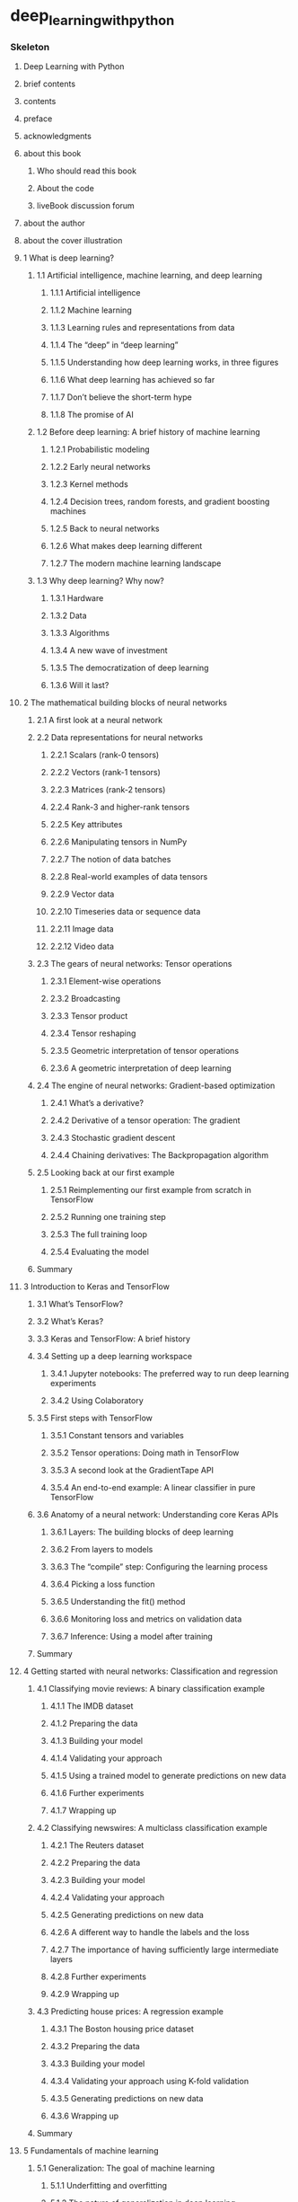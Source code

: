* deep_learning_with_python
:PROPERTIES:
:NOTER_DOCUMENT: deep_learning_with_python.pdf
:END:
*** Skeleton
***** Deep Learning with Python
:PROPERTIES:
:NOTER_PAGE: 1
:END:
***** brief contents
:PROPERTIES:
:NOTER_PAGE: (8 . 0.345345)
:END:
***** contents
:PROPERTIES:
:NOTER_PAGE: (10 . 0.345345)
:END:
***** preface
:PROPERTIES:
:NOTER_PAGE: (18 . 0.345345)
:END:
***** acknowledgments
:PROPERTIES:
:NOTER_PAGE: (20 . 0.345345)
:END:
***** about this book
:PROPERTIES:
:NOTER_PAGE: (21 . 0.345345)
:END:
******* Who should read this book
:PROPERTIES:
:NOTER_PAGE: (22 . 0.075075)
:END:
******* About the code
:PROPERTIES:
:NOTER_PAGE: (22 . 0.521021)
:END:
******* liveBook discussion forum
:PROPERTIES:
:NOTER_PAGE: (22 . 0.833333)
:END:
***** about the author
:PROPERTIES:
:NOTER_PAGE: (24 . 0.345345)
:END:
***** about the cover illustration
:PROPERTIES:
:NOTER_PAGE: (25 . 0.345345)
:END:
***** 1 What is deep learning?
:PROPERTIES:
:NOTER_PAGE: (26 . 0.168168)
:END:
******* 1.1 Artificial intelligence, machine learning, and deep learning
:PROPERTIES:
:NOTER_PAGE: (27 . 0.075075)
:END:
********* 1.1.1 Artificial intelligence
:PROPERTIES:
:NOTER_PAGE: (27 . 0.442943)
:END:
********* 1.1.2 Machine learning
:PROPERTIES:
:NOTER_PAGE: (28 . 0.324324)
:END:
********* 1.1.3 Learning rules and representations from data
:PROPERTIES:
:NOTER_PAGE: (29 . 0.812312)
:END:
********* 1.1.4 The “deep” in “deep learning”
:PROPERTIES:
:NOTER_PAGE: (32 . 0.283784)
:END:
********* 1.1.5 Understanding how deep learning works, in three figures
:PROPERTIES:
:NOTER_PAGE: (33 . 0.795796)
:END:
********* 1.1.6 What deep learning has achieved so far
:PROPERTIES:
:NOTER_PAGE: (35 . 0.678679)
:END:
********* 1.1.7 Don’t believe the short-term hype
:PROPERTIES:
:NOTER_PAGE: (36 . 0.460961)
:END:
********* 1.1.8 The promise of AI
:PROPERTIES:
:NOTER_PAGE: (37 . 0.346847)
:END:
******* 1.2 Before deep learning: A brief history of machine learning
:PROPERTIES:
:NOTER_PAGE: (38 . 0.267267)
:END:
********* 1.2.1 Probabilistic modeling
:PROPERTIES:
:NOTER_PAGE: (38 . 0.623123)
:END:
********* 1.2.2 Early neural networks
:PROPERTIES:
:NOTER_PAGE: (39 . 0.148649)
:END:
********* 1.2.3 Kernel methods
:PROPERTIES:
:NOTER_PAGE: (39 . 0.459459)
:END:
********* 1.2.4 Decision trees, random forests, and gradient boosting machines
:PROPERTIES:
:NOTER_PAGE: (40 . 0.603604)
:END:
********* 1.2.5 Back to neural networks
:PROPERTIES:
:NOTER_PAGE: (41 . 0.405405)
:END:
********* 1.2.6 What makes deep learning different
:PROPERTIES:
:NOTER_PAGE: (42 . 0.267267)
:END:
********* 1.2.7 The modern machine learning landscape
:PROPERTIES:
:NOTER_PAGE: (43 . 0.166667)
:END:
******* 1.3 Why deep learning? Why now?
:PROPERTIES:
:NOTER_PAGE: (45 . 0.267267)
:END:
********* 1.3.1 Hardware
:PROPERTIES:
:NOTER_PAGE: (45 . 0.657658)
:END:
********* 1.3.2 Data
:PROPERTIES:
:NOTER_PAGE: (46 . 0.617117)
:END:
********* 1.3.3 Algorithms
:PROPERTIES:
:NOTER_PAGE: (47 . 0.283784)
:END:
********* 1.3.4 A new wave of investment
:PROPERTIES:
:NOTER_PAGE: (48 . 0.075075)
:END:
********* 1.3.5 The democratization of deep learning
:PROPERTIES:
:NOTER_PAGE: (49 . 0.211712)
:END:
********* 1.3.6 Will it last?
:PROPERTIES:
:NOTER_PAGE: (49 . 0.46997)
:END:
***** 2 The mathematical building blocks of neural networks
:PROPERTIES:
:NOTER_PAGE: (51 . 0.168168)
:END:
******* 2.1 A first look at a neural network
:PROPERTIES:
:NOTER_PAGE: (52 . 0.147147)
:END:
******* 2.2 Data representations for neural networks
:PROPERTIES:
:NOTER_PAGE: (56 . 0.075075)
:END:
********* 2.2.1 Scalars (rank-0 tensors)
:PROPERTIES:
:NOTER_PAGE: (56 . 0.27027)
:END:
********* 2.2.2 Vectors (rank-1 tensors)
:PROPERTIES:
:NOTER_PAGE: (56 . 0.515015)
:END:
********* 2.2.3 Matrices (rank-2 tensors)
:PROPERTIES:
:NOTER_PAGE: (57 . 0.075075)
:END:
********* 2.2.4 Rank-3 and higher-rank tensors
:PROPERTIES:
:NOTER_PAGE: (57 . 0.342342)
:END:
********* 2.2.5 Key attributes
:PROPERTIES:
:NOTER_PAGE: (57 . 0.701201)
:END:
********* 2.2.6 Manipulating tensors in NumPy
:PROPERTIES:
:NOTER_PAGE: (59 . 0.267267)
:END:
********* 2.2.7 The notion of data batches
:PROPERTIES:
:NOTER_PAGE: (60 . 0.075075)
:END:
********* 2.2.8 Real-world examples of data tensors
:PROPERTIES:
:NOTER_PAGE: (60 . 0.483483)
:END:
********* 2.2.9 Vector data
:PROPERTIES:
:NOTER_PAGE: (60 . 0.791291)
:END:
********* 2.2.10 Timeseries data or sequence data
:PROPERTIES:
:NOTER_PAGE: (61 . 0.297297)
:END:
********* 2.2.11 Image data
:PROPERTIES:
:NOTER_PAGE: (62 . 0.075075)
:END:
********* 2.2.12 Video data
:PROPERTIES:
:NOTER_PAGE: (62 . 0.695195)
:END:
******* 2.3 The gears of neural networks: Tensor operations
:PROPERTIES:
:NOTER_PAGE: (63 . 0.166667)
:END:
********* 2.3.1 Element-wise operations
:PROPERTIES:
:NOTER_PAGE: (63 . 0.695195)
:END:
********* 2.3.2 Broadcasting
:PROPERTIES:
:NOTER_PAGE: (65 . 0.148649)
:END:
********* 2.3.3 Tensor product
:PROPERTIES:
:NOTER_PAGE: (66 . 0.366366)
:END:
********* 2.3.4 Tensor reshaping
:PROPERTIES:
:NOTER_PAGE: (68 . 0.509009)
:END:
********* 2.3.5 Geometric interpretation of tensor operations
:PROPERTIES:
:NOTER_PAGE: (69 . 0.292793)
:END:
********* 2.3.6 A geometric interpretation of deep learning
:PROPERTIES:
:NOTER_PAGE: (72 . 0.382883)
:END:
******* 2.4 The engine of neural networks: Gradient-based optimization
:PROPERTIES:
:NOTER_PAGE: (73 . 0.186186)
:END:
********* 2.4.1 What’s a derivative?
:PROPERTIES:
:NOTER_PAGE: (74 . 0.596096)
:END:
********* 2.4.2 Derivative of a tensor operation: The gradient
:PROPERTIES:
:NOTER_PAGE: (76 . 0.075075)
:END:
********* 2.4.3 Stochastic gradient descent
:PROPERTIES:
:NOTER_PAGE: (77 . 0.495495)
:END:
********* 2.4.4 Chaining derivatives: The Backpropagation algorithm
:PROPERTIES:
:NOTER_PAGE: (80 . 0.460961)
:END:
******* 2.5 Looking back at our first example
:PROPERTIES:
:NOTER_PAGE: (86 . 0.252252)
:END:
********* 2.5.1 Reimplementing our first example from scratch in TensorFlow
:PROPERTIES:
:NOTER_PAGE: (88 . 0.075075)
:END:
********* 2.5.2 Running one training step
:PROPERTIES:
:NOTER_PAGE: (89 . 0.78979)
:END:
********* 2.5.3 The full training loop
:PROPERTIES:
:NOTER_PAGE: (90 . 0.783784)
:END:
********* 2.5.4 Evaluating the model
:PROPERTIES:
:NOTER_PAGE: (91 . 0.369369)
:END:
******* Summary
:PROPERTIES:
:NOTER_PAGE: (91 . 0.651652)
:END:
***** 3 Introduction to Keras and TensorFlow
:PROPERTIES:
:NOTER_PAGE: (93 . 0.168168)
:END:
******* 3.1 What’s TensorFlow?
:PROPERTIES:
:NOTER_PAGE: (94 . 0.075075)
:END:
******* 3.2 What’s Keras?
:PROPERTIES:
:NOTER_PAGE: (94 . 0.717718)
:END:
******* 3.3 Keras and TensorFlow: A brief history
:PROPERTIES:
:NOTER_PAGE: (96 . 0.147147)
:END:
******* 3.4 Setting up a deep learning workspace
:PROPERTIES:
:NOTER_PAGE: (96 . 0.732733)
:END:
********* 3.4.1 Jupyter notebooks: The preferred way to run deep learning experiments
:PROPERTIES:
:NOTER_PAGE: (97 . 0.690691)
:END:
********* 3.4.2 Using Colaboratory
:PROPERTIES:
:NOTER_PAGE: (98 . 0.186186)
:END:
******* 3.5 First steps with TensorFlow
:PROPERTIES:
:NOTER_PAGE: (100 . 0.747748)
:END:
********* 3.5.1 Constant tensors and variables
:PROPERTIES:
:NOTER_PAGE: (101 . 0.397898)
:END:
********* 3.5.2 Tensor operations: Doing math in TensorFlow
:PROPERTIES:
:NOTER_PAGE: (103 . 0.363363)
:END:
********* 3.5.3 A second look at the GradientTape API
:PROPERTIES:
:NOTER_PAGE: (103 . 0.672673)
:END:
********* 3.5.4 An end-to-end example: A linear classifier in pure TensorFlow
:PROPERTIES:
:NOTER_PAGE: (104 . 0.755255)
:END:
******* 3.6 Anatomy of a neural network: Understanding core Keras APIs
:PROPERTIES:
:NOTER_PAGE: (109 . 0.126126)
:END:
********* 3.6.1 Layers: The building blocks of deep learning
:PROPERTIES:
:NOTER_PAGE: (109 . 0.282282)
:END:
********* 3.6.2 From layers to models
:PROPERTIES:
:NOTER_PAGE: (112 . 0.249249)
:END:
********* 3.6.3 The “compile” step: Configuring the learning process
:PROPERTIES:
:NOTER_PAGE: (113 . 0.804805)
:END:
********* 3.6.4 Picking a loss function
:PROPERTIES:
:NOTER_PAGE: (115 . 0.513514)
:END:
********* 3.6.5 Understanding the fit() method
:PROPERTIES:
:NOTER_PAGE: (116 . 0.075075)
:END:
********* 3.6.6 Monitoring loss and metrics on validation data
:PROPERTIES:
:NOTER_PAGE: (116 . 0.702703)
:END:
********* 3.6.7 Inference: Using a model after training
:PROPERTIES:
:NOTER_PAGE: (118 . 0.075075)
:END:
******* Summary
:PROPERTIES:
:NOTER_PAGE: (118 . 0.722222)
:END:
***** 4 Getting started with neural networks: Classification and regression
:PROPERTIES:
:NOTER_PAGE: (120 . 0.168168)
:END:
******* 4.1 Classifying movie reviews: A binary classification example
:PROPERTIES:
:NOTER_PAGE: (122 . 0.075075)
:END:
********* 4.1.1 The IMDB dataset
:PROPERTIES:
:NOTER_PAGE: (122 . 0.193694)
:END:
********* 4.1.2 Preparing the data
:PROPERTIES:
:NOTER_PAGE: (123 . 0.268769)
:END:
********* 4.1.3 Building your model
:PROPERTIES:
:NOTER_PAGE: (124 . 0.189189)
:END:
********* 4.1.4 Validating your approach
:PROPERTIES:
:NOTER_PAGE: (127 . 0.252252)
:END:
********* 4.1.5 Using a trained model to generate predictions on new data
:PROPERTIES:
:NOTER_PAGE: (130 . 0.348348)
:END:
********* 4.1.6 Further experiments
:PROPERTIES:
:NOTER_PAGE: (130 . 0.65015)
:END:
********* 4.1.7 Wrapping up
:PROPERTIES:
:NOTER_PAGE: (131 . 0.075075)
:END:
******* 4.2 Classifying newswires: A multiclass classification example
:PROPERTIES:
:NOTER_PAGE: (131 . 0.459459)
:END:
********* 4.2.1 The Reuters dataset
:PROPERTIES:
:NOTER_PAGE: (131 . 0.675676)
:END:
********* 4.2.2 Preparing the data
:PROPERTIES:
:NOTER_PAGE: (132 . 0.587087)
:END:
********* 4.2.3 Building your model
:PROPERTIES:
:NOTER_PAGE: (133 . 0.265766)
:END:
********* 4.2.4 Validating your approach
:PROPERTIES:
:NOTER_PAGE: (134 . 0.246246)
:END:
********* 4.2.5 Generating predictions on new data
:PROPERTIES:
:NOTER_PAGE: (136 . 0.617117)
:END:
********* 4.2.6 A different way to handle the labels and the loss
:PROPERTIES:
:NOTER_PAGE: (137 . 0.157658)
:END:
********* 4.2.7 The importance of having sufficiently large intermediate layers
:PROPERTIES:
:NOTER_PAGE: (137 . 0.490991)
:END:
********* 4.2.8 Further experiments
:PROPERTIES:
:NOTER_PAGE: (138 . 0.148649)
:END:
********* 4.2.9 Wrapping up
:PROPERTIES:
:NOTER_PAGE: (138 . 0.310811)
:END:
******* 4.3 Predicting house prices: A regression example
:PROPERTIES:
:NOTER_PAGE: (138 . 0.696697)
:END:
********* 4.3.1 The Boston housing price dataset
:PROPERTIES:
:NOTER_PAGE: (139 . 0.075075)
:END:
********* 4.3.2 Preparing the data
:PROPERTIES:
:NOTER_PAGE: (139 . 0.668168)
:END:
********* 4.3.3 Building your model
:PROPERTIES:
:NOTER_PAGE: (140 . 0.22973)
:END:
********* 4.3.4 Validating your approach using K-fold validation
:PROPERTIES:
:NOTER_PAGE: (140 . 0.753754)
:END:
********* 4.3.5 Generating predictions on new data
:PROPERTIES:
:NOTER_PAGE: (144 . 0.575075)
:END:
********* 4.3.6 Wrapping up
:PROPERTIES:
:NOTER_PAGE: (144 . 0.807808)
:END:
******* Summary
:PROPERTIES:
:NOTER_PAGE: (145 . 0.268769)
:END:
***** 5 Fundamentals of machine learning
:PROPERTIES:
:NOTER_PAGE: (146 . 0.168168)
:END:
******* 5.1 Generalization: The goal of machine learning
:PROPERTIES:
:NOTER_PAGE: (146 . 0.764264)
:END:
********* 5.1.1 Underfitting and overfitting
:PROPERTIES:
:NOTER_PAGE: (147 . 0.324324)
:END:
********* 5.1.2 The nature of generalization in deep learning
:PROPERTIES:
:NOTER_PAGE: (152 . 0.557057)
:END:
******* 5.2 Evaluating machine learning models
:PROPERTIES:
:NOTER_PAGE: (158 . 0.442943)
:END:
********* 5.2.1 Training, validation, and test sets
:PROPERTIES:
:NOTER_PAGE: (158 . 0.585586)
:END:
********* 5.2.2 Beating a common-sense baseline
:PROPERTIES:
:NOTER_PAGE: (161 . 0.62012)
:END:
********* 5.2.3 Things to keep in mind about model evaluation
:PROPERTIES:
:NOTER_PAGE: (162 . 0.361862)
:END:
******* 5.3 Improving model fit
:PROPERTIES:
:NOTER_PAGE: (163 . 0.075075)
:END:
********* 5.3.1 Tuning key gradient descent parameters
:PROPERTIES:
:NOTER_PAGE: (163 . 0.423423)
:END:
********* 5.3.2 Leveraging better architecture priors
:PROPERTIES:
:NOTER_PAGE: (164 . 0.618619)
:END:
********* 5.3.3 Increasing model capacity
:PROPERTIES:
:NOTER_PAGE: (165 . 0.249249)
:END:
******* 5.4 Improving generalization
:PROPERTIES:
:NOTER_PAGE: (167 . 0.412913)
:END:
********* 5.4.1 Dataset curation
:PROPERTIES:
:NOTER_PAGE: (167 . 0.492492)
:END:
********* 5.4.2 Feature engineering
:PROPERTIES:
:NOTER_PAGE: (168 . 0.075075)
:END:
********* 5.4.3 Using early stopping
:PROPERTIES:
:NOTER_PAGE: (169 . 0.474474)
:END:
********* 5.4.4 Regularizing your model
:PROPERTIES:
:NOTER_PAGE: (170 . 0.075075)
:END:
******* Summary
:PROPERTIES:
:NOTER_PAGE: (177 . 0.237237)
:END:
***** 6 The universal workflow of machine learning
:PROPERTIES:
:NOTER_PAGE: (178 . 0.168168)
:END:
******* 6.1 Define the task
:PROPERTIES:
:NOTER_PAGE: (180 . 0.157658)
:END:
********* 6.1.1 Frame the problem
:PROPERTIES:
:NOTER_PAGE: (180 . 0.297297)
:END:
********* 6.1.2 Collect a dataset
:PROPERTIES:
:NOTER_PAGE: (181 . 0.653153)
:END:
********* 6.1.3 Understand your data
:PROPERTIES:
:NOTER_PAGE: (185 . 0.075075)
:END:
********* 6.1.4 Choose a measure of success
:PROPERTIES:
:NOTER_PAGE: (185 . 0.576577)
:END:
******* 6.2 Develop a model
:PROPERTIES:
:NOTER_PAGE: (186 . 0.075075)
:END:
********* 6.2.1 Prepare the data
:PROPERTIES:
:NOTER_PAGE: (186 . 0.274775)
:END:
********* 6.2.2 Choose an evaluation protocol
:PROPERTIES:
:NOTER_PAGE: (187 . 0.792793)
:END:
********* 6.2.3 Beat a baseline
:PROPERTIES:
:NOTER_PAGE: (188 . 0.351351)
:END:
********* 6.2.4 Scale up: Develop a model that overfits
:PROPERTIES:
:NOTER_PAGE: (189 . 0.557057)
:END:
********* 6.2.5 Regularize and tune your model
:PROPERTIES:
:NOTER_PAGE: (190 . 0.075075)
:END:
******* 6.3 Deploy the model
:PROPERTIES:
:NOTER_PAGE: (190 . 0.704204)
:END:
********* 6.3.1 Explain your work to stakeholders and set expectations
:PROPERTIES:
:NOTER_PAGE: (190 . 0.785285)
:END:
********* 6.3.2 Ship an inference model
:PROPERTIES:
:NOTER_PAGE: (191 . 0.483483)
:END:
********* 6.3.3 Monitor your model in the wild
:PROPERTIES:
:NOTER_PAGE: (194 . 0.474474)
:END:
********* 6.3.4 Maintain your model
:PROPERTIES:
:NOTER_PAGE: (195 . 0.153153)
:END:
******* Summary
:PROPERTIES:
:NOTER_PAGE: (195 . 0.581081)
:END:
***** 7 Working with Keras: A deep dive
:PROPERTIES:
:NOTER_PAGE: (197 . 0.168168)
:END:
******* 7.1 A spectrum of workflows
:PROPERTIES:
:NOTER_PAGE: (198 . 0.127628)
:END:
******* 7.2 Different ways to build Keras models
:PROPERTIES:
:NOTER_PAGE: (198 . 0.43994)
:END:
********* 7.2.1 The Sequential model
:PROPERTIES:
:NOTER_PAGE: (199 . 0.075075)
:END:
********* 7.2.2 The Functional API
:PROPERTIES:
:NOTER_PAGE: (201 . 0.605105)
:END:
********* 7.2.3 Subclassing the Model class
:PROPERTIES:
:NOTER_PAGE: (207 . 0.355856)
:END:
********* 7.2.4 Mixing and matching different components
:PROPERTIES:
:NOTER_PAGE: (209 . 0.303303)
:END:
********* 7.2.5 Remember: Use the right tool for the job
:PROPERTIES:
:NOTER_PAGE: (210 . 0.274775)
:END:
******* 7.3 Using built-in training and evaluation loops
:PROPERTIES:
:NOTER_PAGE: (210 . 0.585586)
:END:
********* 7.3.1 Writing your own metrics
:PROPERTIES:
:NOTER_PAGE: (211 . 0.540541)
:END:
********* 7.3.2 Using callbacks
:PROPERTIES:
:NOTER_PAGE: (212 . 0.779279)
:END:
********* 7.3.3 Writing your own callbacks
:PROPERTIES:
:NOTER_PAGE: (214 . 0.615616)
:END:
********* 7.3.4 Monitoring and visualization with TensorBoard
:PROPERTIES:
:NOTER_PAGE: (215 . 0.735736)
:END:
******* 7.4 Writing your own training and evaluation loops
:PROPERTIES:
:NOTER_PAGE: (217 . 0.71021)
:END:
********* 7.4.1 Training versus inference
:PROPERTIES:
:NOTER_PAGE: (219 . 0.186186)
:END:
********* 7.4.2 Low-level usage of metrics
:PROPERTIES:
:NOTER_PAGE: (220 . 0.123123)
:END:
********* 7.4.3 A complete training and evaluation loop
:PROPERTIES:
:NOTER_PAGE: (220 . 0.546547)
:END:
********* 7.4.4 Make it fast with tf.function
:PROPERTIES:
:NOTER_PAGE: (222 . 0.388889)
:END:
********* 7.4.5 Leveraging fit() with a custom training loop
:PROPERTIES:
:NOTER_PAGE: (223 . 0.298799)
:END:
******* Summary
:PROPERTIES:
:NOTER_PAGE: (225 . 0.426426)
:END:
***** 8 Introduction to deep learning for computer vision
:PROPERTIES:
:NOTER_PAGE: (226 . 0.168168)
:END:
******* 8.1 Introduction to convnets
:PROPERTIES:
:NOTER_PAGE: (227 . 0.463964)
:END:
********* 8.1.1 The convolution operation
:PROPERTIES:
:NOTER_PAGE: (229 . 0.53003)
:END:

This key characteristic gives convnets two interesting properties:

 The patterns they learn are translation-invariant. After learning a certain
pattern in the lower-right corner of a picture, a convnet can recognize it
anywhere: for example, in the upper-left corner. A densely connected model would
have to learn the pattern anew if it appeared at a new location. This makes
convnets data-efficient when processing images (because the visual world is
fundamentally translation-invariant): they need fewer training samples to learn
representations that have generalization power.

 They can learn spatial hierarchies of patterns. A first convolution layer will
learn small local patterns such as edges, a second convolution layer will learn
larger patterns made of the features of the first layers, and so on (see figure
8.2). This allows convnets to efficiently learn increasingly complex and
abstract visual con- cepts, because the visual world is fundamentally spatially
hierarchical. “cat” Figure 8.2 The visual world forms a spatial hierarchy of
visual modules: elementary lines or textures combine into simple objects such as
eyes or ears, which combine into high-level concepts such as “cat.”
:PROPERTIES:
:NOTER_PAGE: (230 . 0.08438287153652392)
:END:

********* 8.1.2 The max-pooling operation
:PROPERTIES:
:NOTER_PAGE: (234 . 0.60961)
:END:
********* Notes for page 235
:PROPERTIES:
:NOTER_PAGE: 235
:END:
******* 8.2 Training a convnet from scratch on a small dataset
:PROPERTIES:
:NOTER_PAGE: (236 . 0.503003)
:END:
********* 8.2.1 The relevance of deep learning for small-data problems
:PROPERTIES:
:NOTER_PAGE: (237 . 0.127628)
:END:
********* 8.2.2 Downloading the data
:PROPERTIES:
:NOTER_PAGE: (237 . 0.478979)
:END:
********* 8.2.3 Building the model
:PROPERTIES:
:NOTER_PAGE: (240 . 0.45045)
:END:
********* 8.2.4 Data preprocessing
:PROPERTIES:
:NOTER_PAGE: (242 . 0.261261)
:END:
********* 8.2.5 Using data augmentation
:PROPERTIES:
:NOTER_PAGE: (246 . 0.325826)
:END:
******* 8.3 Leveraging a pretrained model
:PROPERTIES:
:NOTER_PAGE: (249 . 0.719219)
:END:
********* 8.3.1 Feature extraction with a pretrained model
:PROPERTIES:
:NOTER_PAGE: (250 . 0.459459)
:END:
********* 8.3.2 Fine-tuning a pretrained model
:PROPERTIES:
:NOTER_PAGE: (259 . 0.075075)
:END:
******* Summary
:PROPERTIES:
:NOTER_PAGE: (262 . 0.303303)
:END:
***** 9 Advanced deep learning for computer vision
:PROPERTIES:
:NOTER_PAGE: (263 . 0.168168)
:END:
******* 9.1 Three essential computer vision tasks
:PROPERTIES:
:NOTER_PAGE: (263 . 0.776276)
:END:
******* 9.2 An image segmentation example
:PROPERTIES:
:NOTER_PAGE: (265 . 0.385886)
:END:
******* 9.3 Modern convnet architecture patterns
:PROPERTIES:
:NOTER_PAGE: (273 . 0.283784)
:END:
********* 9.3.1 Modularity, hierarchy, and reuse
:PROPERTIES:
:NOTER_PAGE: (274 . 0.127628)
:END:
********* 9.3.2 Residual connections
:PROPERTIES:
:NOTER_PAGE: (276 . 0.698198)
:END:
********* 9.3.3 Batch normalization
:PROPERTIES:
:NOTER_PAGE: (280 . 0.375375)
:END:
********* 9.3.4 Depthwise separable convolutions
:PROPERTIES:
:NOTER_PAGE: (282 . 0.414414)
:END:
********* 9.3.5 Putting it together: A mini Xception-like model
:PROPERTIES:
:NOTER_PAGE: (284 . 0.542042)
:END:
******* 9.4 Interpreting what convnets learn
:PROPERTIES:
:NOTER_PAGE: (286 . 0.42042)
:END:
********* 9.4.1 Visualizing intermediate activations
:PROPERTIES:
:NOTER_PAGE: (287 . 0.217718)
:END:
********* 9.4.2 Visualizing convnet filters
:PROPERTIES:
:NOTER_PAGE: (293 . 0.127628)
:END:
********* 9.4.3 Visualizing heatmaps of class activation
:PROPERTIES:
:NOTER_PAGE: (298 . 0.746246)
:END:
******* Summary
:PROPERTIES:
:NOTER_PAGE: (304 . 0.220721)
:END:
***** 10 Deep learning for timeseries
:PROPERTIES:
:NOTER_PAGE: (305 . 0.168168)
:END:
******* 10.1 Different kinds of timeseries tasks
:PROPERTIES:
:NOTER_PAGE: (305 . 0.633634)
:END:
******* 10.2 A temperature-forecasting example
:PROPERTIES:
:NOTER_PAGE: (306 . 0.734234)
:END:
********* 10.2.1 Preparing the data
:PROPERTIES:
:NOTER_PAGE: (310 . 0.184685)
:END:
********* 10.2.2 A common-sense, non-machine learning baseline
:PROPERTIES:
:NOTER_PAGE: (313 . 0.075075)
:END:
********* 10.2.3 Let’s try a basic machine learning model
:PROPERTIES:
:NOTER_PAGE: (314 . 0.075075)
:END:
********* 10.2.4 Let’s try a 1D convolutional model
:PROPERTIES:
:NOTER_PAGE: (315 . 0.764264)
:END:
********* 10.2.5 A first recurrent baseline
:PROPERTIES:
:NOTER_PAGE: (317 . 0.423423)
:END:
******* 10.3 Understanding recurrent neural networks
:PROPERTIES:
:NOTER_PAGE: (318 . 0.659159)
:END:
********* 10.3.1 A recurrent layer in Keras
:PROPERTIES:
:NOTER_PAGE: (321 . 0.216216)
:END:
******* 10.4 Advanced use of recurrent neural networks
:PROPERTIES:
:NOTER_PAGE: (325 . 0.400901)
:END:
********* 10.4.1 Using recurrent dropout to fight overfitting
:PROPERTIES:
:NOTER_PAGE: (325 . 0.765766)
:END:
********* 10.4.2 Stacking recurrent layers
:PROPERTIES:
:NOTER_PAGE: (328 . 0.27027)
:END:
********* 10.4.3 Using bidirectional RNNs
:PROPERTIES:
:NOTER_PAGE: (329 . 0.696697)
:END:
********* 10.4.4 Going even further
:PROPERTIES:
:NOTER_PAGE: (332 . 0.382883)
:END:
******* Summary
:PROPERTIES:
:NOTER_PAGE: (333 . 0.385886)
:END:
***** 11 Deep learning for text
:PROPERTIES:
:NOTER_PAGE: (334 . 0.168168)
:END:
******* 11.1 Natural language processing: The bird’s eye view
:PROPERTIES:
:NOTER_PAGE: (334 . 0.633634)
:END:
******* 11.2 Preparing text data
:PROPERTIES:
:NOTER_PAGE: (336 . 0.596096)
:END:
********* 11.2.1 Text standardization
:PROPERTIES:
:NOTER_PAGE: (337 . 0.498498)
:END:
********* 11.2.2 Text splitting (tokenization)
:PROPERTIES:
:NOTER_PAGE: (338 . 0.454955)
:END:
********* 11.2.3 Vocabulary indexing
:PROPERTIES:
:NOTER_PAGE: (339 . 0.608108)
:END:
********* 11.2.4 Using the TextVectorization layer
:PROPERTIES:
:NOTER_PAGE: (341 . 0.075075)
:END:
******* 11.3 Two approaches for representing groups of words: Sets and sequences
:PROPERTIES:
:NOTER_PAGE: (344 . 0.48048)
:END:
********* 11.3.1 Preparing the IMDB movie reviews data
:PROPERTIES:
:NOTER_PAGE: (345 . 0.342342)
:END:
********* 11.3.2 Processing words as a set: The bag-of-words approach
:PROPERTIES:
:NOTER_PAGE: (347 . 0.168168)
:END:
********* 11.3.3 Processing words as a sequence: The sequence model approach
:PROPERTIES:
:NOTER_PAGE: (352 . 0.626126)
:END:
******* 11.4 The Transformer architecture
:PROPERTIES:
:NOTER_PAGE: (361 . 0.636637)
:END:
********* 11.4.1 Understanding self-attention
:PROPERTIES:
:NOTER_PAGE: (362 . 0.126126)
:END:
********* 11.4.2 Multi-head attention
:PROPERTIES:
:NOTER_PAGE: (366 . 0.600601)
:END:
********* 11.4.3 The Transformer encoder
:PROPERTIES:
:NOTER_PAGE: (367 . 0.627628)
:END:
********* 11.4.4 When to use sequence models over bag-of-words models
:PROPERTIES:
:NOTER_PAGE: (374 . 0.075075)
:END:
******* 11.5 Beyond text classification: Sequence-to-sequence learning
:PROPERTIES:
:NOTER_PAGE: (375 . 0.267267)
:END:
********* 11.5.1 A machine translation example
:PROPERTIES:
:NOTER_PAGE: (376 . 0.608108)
:END:
********* 11.5.2 Sequence-to-sequence learning with RNNs
:PROPERTIES:
:NOTER_PAGE: (379 . 0.207207)
:END:
********* 11.5.3 Sequence-to-sequence learning with Transformer
:PROPERTIES:
:NOTER_PAGE: (383 . 0.18018)
:END:
******* Summary
:PROPERTIES:
:NOTER_PAGE: (388 . 0.40991)
:END:
***** 12 Generative deep learning
:PROPERTIES:
:NOTER_PAGE: (389 . 0.168168)
:END:
******* 12.1 Text generation
:PROPERTIES:
:NOTER_PAGE: (391 . 0.190691)
:END:
********* 12.1.1 A brief history of generative deep learning for sequence generation
:PROPERTIES:
:NOTER_PAGE: (391 . 0.451952)
:END:
********* 12.1.2 How do you generate sequence data?
:PROPERTIES:
:NOTER_PAGE: (392 . 0.382883)
:END:
********* 12.1.3 The importance of the sampling strategy
:PROPERTIES:
:NOTER_PAGE: (393 . 0.075075)
:END:
********* 12.1.4 Implementing text generation with Keras
:PROPERTIES:
:NOTER_PAGE: (394 . 0.744745)
:END:
********* 12.1.5 A text-generation callback with variable-temperature sampling
:PROPERTIES:
:NOTER_PAGE: (397 . 0.821321)
:END:
********* 12.1.6 Wrapping up
:PROPERTIES:
:NOTER_PAGE: (401 . 0.075075)
:END:
******* 12.2 DeepDream
:PROPERTIES:
:NOTER_PAGE: (401 . 0.274775)
:END:
********* 12.2.1 Implementing DeepDream in Keras
:PROPERTIES:
:NOTER_PAGE: (402 . 0.378378)
:END:
********* 12.2.2 Wrapping up
:PROPERTIES:
:NOTER_PAGE: (408 . 0.075075)
:END:
******* 12.3 Neural style transfer
:PROPERTIES:
:NOTER_PAGE: (408 . 0.234234)
:END:
********* 12.3.1 The content loss
:PROPERTIES:
:NOTER_PAGE: (409 . 0.45045)
:END:
********* 12.3.2 The style loss
:PROPERTIES:
:NOTER_PAGE: (409 . 0.749249)
:END:
********* 12.3.3 Neural style transfer in Keras
:PROPERTIES:
:NOTER_PAGE: (410 . 0.436937)
:END:
********* 12.3.4 Wrapping up
:PROPERTIES:
:NOTER_PAGE: (416 . 0.207207)
:END:
******* 12.4 Generating images with variational autoencoders
:PROPERTIES:
:NOTER_PAGE: (416 . 0.406907)
:END:
********* 12.4.1 Sampling from latent spaces of images
:PROPERTIES:
:NOTER_PAGE: (416 . 0.662162)
:END:
********* 12.4.2 Concept vectors for image editing
:PROPERTIES:
:NOTER_PAGE: (418 . 0.075075)
:END:
********* 12.4.3 Variational autoencoders
:PROPERTIES:
:NOTER_PAGE: (418 . 0.672673)
:END:
********* 12.4.4 Implementing a VAE with Keras
:PROPERTIES:
:NOTER_PAGE: (421 . 0.075075)
:END:
********* 12.4.5 Wrapping up
:PROPERTIES:
:NOTER_PAGE: (426 . 0.127628)
:END:
******* 12.5 Introduction to generative adversarial networks
:PROPERTIES:
:NOTER_PAGE: (426 . 0.468468)
:END:
********* 12.5.1 A schematic GAN implementation
:PROPERTIES:
:NOTER_PAGE: (427 . 0.762763)
:END:
********* 12.5.2 A bag of tricks
:PROPERTIES:
:NOTER_PAGE: (428 . 0.765766)
:END:
********* 12.5.3 Getting our hands on the CelebA dataset
:PROPERTIES:
:NOTER_PAGE: (429 . 0.758258)
:END:
********* 12.5.4 The discriminator
:PROPERTIES:
:NOTER_PAGE: (430 . 0.711712)
:END:
********* 12.5.5 The generator
:PROPERTIES:
:NOTER_PAGE: (432 . 0.075075)
:END:
********* 12.5.6 The adversarial network
:PROPERTIES:
:NOTER_PAGE: (433 . 0.075075)
:END:
********* 12.5.7 Wrapping up
:PROPERTIES:
:NOTER_PAGE: (435 . 0.822823)
:END:
******* Summary
:PROPERTIES:
:NOTER_PAGE: (436 . 0.352853)
:END:
***** 13 Best practices for the real world
:PROPERTIES:
:NOTER_PAGE: (437 . 0.168168)
:END:
******* 13.1 Getting the most out of your models
:PROPERTIES:
:NOTER_PAGE: (438 . 0.171171)
:END:
********* 13.1.1 Hyperparameter optimization
:PROPERTIES:
:NOTER_PAGE: (438 . 0.295796)
:END:
********* 13.1.2 Model ensembling
:PROPERTIES:
:NOTER_PAGE: (445 . 0.127628)
:END:
******* 13.2 Scaling-up model training
:PROPERTIES:
:NOTER_PAGE: (446 . 0.771772)
:END:
********* 13.2.1 Speeding up training on GPU with mixed precision
:PROPERTIES:
:NOTER_PAGE: (447 . 0.507508)
:END:
********* 13.2.2 Multi-GPU training
:PROPERTIES:
:NOTER_PAGE: (450 . 0.423423)
:END:
********* 13.2.3 TPU training
:PROPERTIES:
:NOTER_PAGE: (453 . 0.075075)
:END:
******* Summary
:PROPERTIES:
:NOTER_PAGE: (455 . 0.37988)
:END:
***** 14 Conclusions
:PROPERTIES:
:NOTER_PAGE: (456 . 0.168168)
:END:
******* 14.1 Key concepts in review
:PROPERTIES:
:NOTER_PAGE: (457 . 0.147147)
:END:
********* 14.1.1 Various approaches to AI
:PROPERTIES:
:NOTER_PAGE: (457 . 0.225225)
:END:
********* 14.1.2 What makes deep learning special within the field of machine learning
:PROPERTIES:
:NOTER_PAGE: (457 . 0.72973)
:END:
********* 14.1.3 How to think about deep learning
:PROPERTIES:
:NOTER_PAGE: (458 . 0.518018)
:END:
********* 14.1.4 Key enabling technologies
:PROPERTIES:
:NOTER_PAGE: (459 . 0.675676)
:END:
********* 14.1.5 The universal machine learning workflow
:PROPERTIES:
:NOTER_PAGE: (460 . 0.45045)
:END:
********* 14.1.6 Key network architectures
:PROPERTIES:
:NOTER_PAGE: (461 . 0.384384)
:END:
********* 14.1.7 The space of possibilities
:PROPERTIES:
:NOTER_PAGE: (465 . 0.644144)
:END:
******* 14.2 The limitations of deep learning
:PROPERTIES:
:NOTER_PAGE: (467 . 0.358859)
:END:
********* 14.2.1 The risk of anthropomorphizing machine learning models
:PROPERTIES:
:NOTER_PAGE: (468 . 0.075075)
:END:
********* 14.2.2 Automatons vs. intelligent agents
:PROPERTIES:
:NOTER_PAGE: (470 . 0.207207)
:END:
********* 14.2.3 Local generalization vs. extreme generalization
:PROPERTIES:
:NOTER_PAGE: (471 . 0.603604)
:END:
********* 14.2.4 The purpose of intelligence
:PROPERTIES:
:NOTER_PAGE: (473 . 0.648649)
:END:
********* 14.2.5 Climbing the spectrum of generalization
:PROPERTIES:
:NOTER_PAGE: (474 . 0.445946)
:END:
******* 14.3 Setting the course toward greater generality in AI
:PROPERTIES:
:NOTER_PAGE: (475 . 0.557057)
:END:
********* 14.3.1 On the importance of setting the right objective: The shortcut rule
:PROPERTIES:
:NOTER_PAGE: (475 . 0.675676)
:END:
********* 14.3.2 A new target
:PROPERTIES:
:NOTER_PAGE: (477 . 0.490991)
:END:
******* 14.4 Implementing intelligence: The missing ingredients
:PROPERTIES:
:NOTER_PAGE: (479 . 0.22973)
:END:
********* 14.4.1 Intelligence as sensitivity to abstract analogies
:PROPERTIES:
:NOTER_PAGE: (479 . 0.333333)
:END:
********* 14.4.2 The two poles of abstraction
:PROPERTIES:
:NOTER_PAGE: (480 . 0.660661)
:END:
********* 14.4.3 The missing half of the picture
:PROPERTIES:
:NOTER_PAGE: (483 . 0.683183)
:END:
******* 14.5 The future of deep learning
:PROPERTIES:
:NOTER_PAGE: (484 . 0.615616)
:END:
********* 14.5.1 Models as programs
:PROPERTIES:
:NOTER_PAGE: (485 . 0.256757)
:END:
********* 14.5.2 Blending together deep learning and program synthesis
:PROPERTIES:
:NOTER_PAGE: (486 . 0.366366)
:END:
********* 14.5.3 Lifelong learning and modular subroutine reuse
:PROPERTIES:
:NOTER_PAGE: (488 . 0.674174)
:END:
********* 14.5.4 The long-term vision
:PROPERTIES:
:NOTER_PAGE: (490 . 0.127628)
:END:
******* 14.6 Staying up to date in a fast-moving field
:PROPERTIES:
:NOTER_PAGE: (491 . 0.075075)
:END:
********* 14.6.1 Practice on real-world problems using Kaggle
:PROPERTIES:
:NOTER_PAGE: (491 . 0.28979)
:END:
********* 14.6.2 Read about the latest developments on arXiv
:PROPERTIES:
:NOTER_PAGE: (491 . 0.563063)
:END:
********* 14.6.3 Explore the Keras ecosystem
:PROPERTIES:
:NOTER_PAGE: (492 . 0.127628)
:END:
******* Final words
:PROPERTIES:
:NOTER_PAGE: (492 . 0.372372)
:END:
***** index
:PROPERTIES:
:NOTER_PAGE: (494 . 0.201201)
:END:
******* Symbols
:PROPERTIES:
:NOTER_PAGE: (494 . 0.31982)
:END:
******* A
:PROPERTIES:
:NOTER_PAGE: (494 . 0.37988)
:END:
******* B
:PROPERTIES:
:NOTER_PAGE: (494 . 0.62012)
:END:
******* C
:PROPERTIES:
:NOTER_PAGE: (495 . 0.076577)
:END:
******* D
:PROPERTIES:
:NOTER_PAGE: (495 . 0.602102)
:END:
******* E
:PROPERTIES:
:NOTER_PAGE: (496 . 0.181682)
:END:
******* F
:PROPERTIES:
:NOTER_PAGE: (496 . 0.436937)
:END:
******* G
:PROPERTIES:
:NOTER_PAGE: (496 . 0.211712)
:END:
******* H
:PROPERTIES:
:NOTER_PAGE: (497 . 0.602102)
:END:
******* I
:PROPERTIES:
:NOTER_PAGE: (497 . 0.226727)
:END:
******* J
:PROPERTIES:
:NOTER_PAGE: (497 . 0.647147)
:END:
******* K
:PROPERTIES:
:NOTER_PAGE: (497 . 0.722222)
:END:
******* L
:PROPERTIES:
:NOTER_PAGE: (498 . 0.286787)
:END:
******* M
:PROPERTIES:
:NOTER_PAGE: (498 . 0.136637)
:END:
******* N
:PROPERTIES:
:NOTER_PAGE: (500 . 0.436937)
:END:
******* O
:PROPERTIES:
:NOTER_PAGE: (500 . 0.451952)
:END:
******* P
:PROPERTIES:
:NOTER_PAGE: (500 . 0.767267)
:END:
******* Q
:PROPERTIES:
:NOTER_PAGE: (501 . 0.496997)
:END:
******* R
:PROPERTIES:
:NOTER_PAGE: (501 . 0.557057)
:END:
******* S
:PROPERTIES:
:NOTER_PAGE: (501 . 0.557057)
:END:
******* T
:PROPERTIES:
:NOTER_PAGE: (502 . 0.361862)
:END:
******* U
:PROPERTIES:
:NOTER_PAGE: (503 . 0.136637)
:END:
******* V
:PROPERTIES:
:NOTER_PAGE: (503 . 0.286787)
:END:
******* W
:PROPERTIES:
:NOTER_PAGE: (503 . 0.211712)
:END:
******* X
:PROPERTIES:
:NOTER_PAGE: (503 . 0.406907)
:END:
